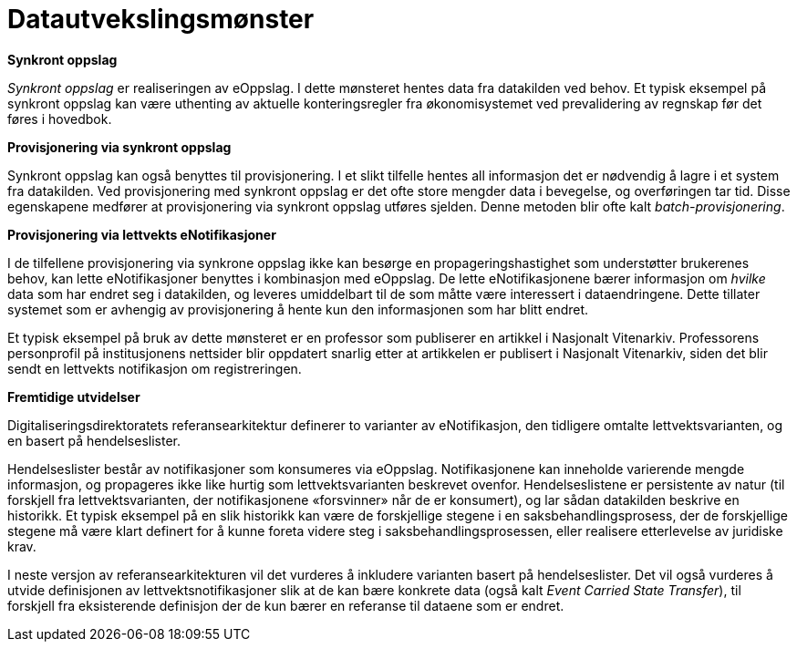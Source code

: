 = Datautvekslingsmønster
:wysiwig_editing: 1
ifeval::[{wysiwig_editing} == 1]
:imagepath: ../images/
endif::[]
ifeval::[{wysiwig_editing} == 0]
:imagepath: main@unit-ra:unit-ra-datadeling-datautveksling:
endif::[]
:toc: left
:experimental:
:toclevels: 4
:sectnums:
:sectnumlevels: 9


*Synkront oppslag*

_Synkront oppslag_ er realiseringen av eOppslag. I dette mønsteret
hentes data fra datakilden ved behov. Et typisk eksempel på synkront
oppslag kan være uthenting av aktuelle konteringsregler fra
økonomisystemet ved prevalidering av regnskap før det føres i hovedbok.

*Provisjonering via synkront oppslag*

Synkront oppslag kan også benyttes til provisjonering. I et slikt
tilfelle hentes all informasjon det er nødvendig å lagre i et
system fra datakilden. Ved provisjonering med synkront
oppslag er det ofte store mengder data i bevegelse, og overføringen tar
tid. Disse egenskapene medfører at provisjonering via synkront oppslag
utføres sjelden. Denne metoden blir ofte kalt _batch-provisjonering_.

*Provisjonering via lettvekts eNotifikasjoner*

I de tilfellene provisjonering via synkrone oppslag ikke kan besørge en
propageringshastighet som understøtter brukerenes behov, kan lette
eNotifikasjoner benyttes i kombinasjon med eOppslag. De lette
eNotifikasjonene bærer informasjon om _hvilke_ data som har endret seg i
datakilden, og leveres umiddelbart til de som måtte være interessert i
dataendringene. Dette tillater systemet som er avhengig av
provisjonering å hente kun den informasjonen som har blitt endret.

Et typisk eksempel på bruk av dette mønsteret er en professor som publiserer en artikkel i Nasjonalt Vitenarkiv. Professorens personprofil på institusjonens nettsider blir oppdatert snarlig etter at  artikkelen er publisert i Nasjonalt Vitenarkiv, siden det blir sendt en lettvekts notifikasjon om registreringen.

*Fremtidige utvidelser*

Digitaliseringsdirektoratets referansearkitektur definerer to varianter
av eNotifikasjon, den tidligere omtalte lettvektsvarianten, og en basert
på hendelseslister.

Hendelseslister består av notifikasjoner som konsumeres via eOppslag.
Notifikasjonene kan inneholde varierende mengde informasjon, og
propageres ikke like hurtig som lettvektsvarianten beskrevet ovenfor.
Hendelseslistene er persistente av natur (til forskjell fra
lettvektsvarianten, der notifikasjonene «forsvinner» når de er
konsumert), og lar sådan datakilden beskrive en historikk. Et typisk
eksempel på en slik historikk kan være de forskjellige stegene i en
saksbehandlingsprosess, der de forskjellige stegene må være klart
definert for å kunne foreta videre steg i saksbehandlingsprosessen,
eller realisere etterlevelse av juridiske krav.

I neste versjon av referansearkitekturen vil det vurderes å inkludere
varianten basert på hendelseslister. Det vil også vurderes å utvide
definisjonen av lettvektsnotifikasjoner slik at de kan bære konkrete
data (også kalt _Event Carried State Transfer_), til forskjell fra
eksisterende definisjon der de kun bærer en referanse til dataene som er
endret.


